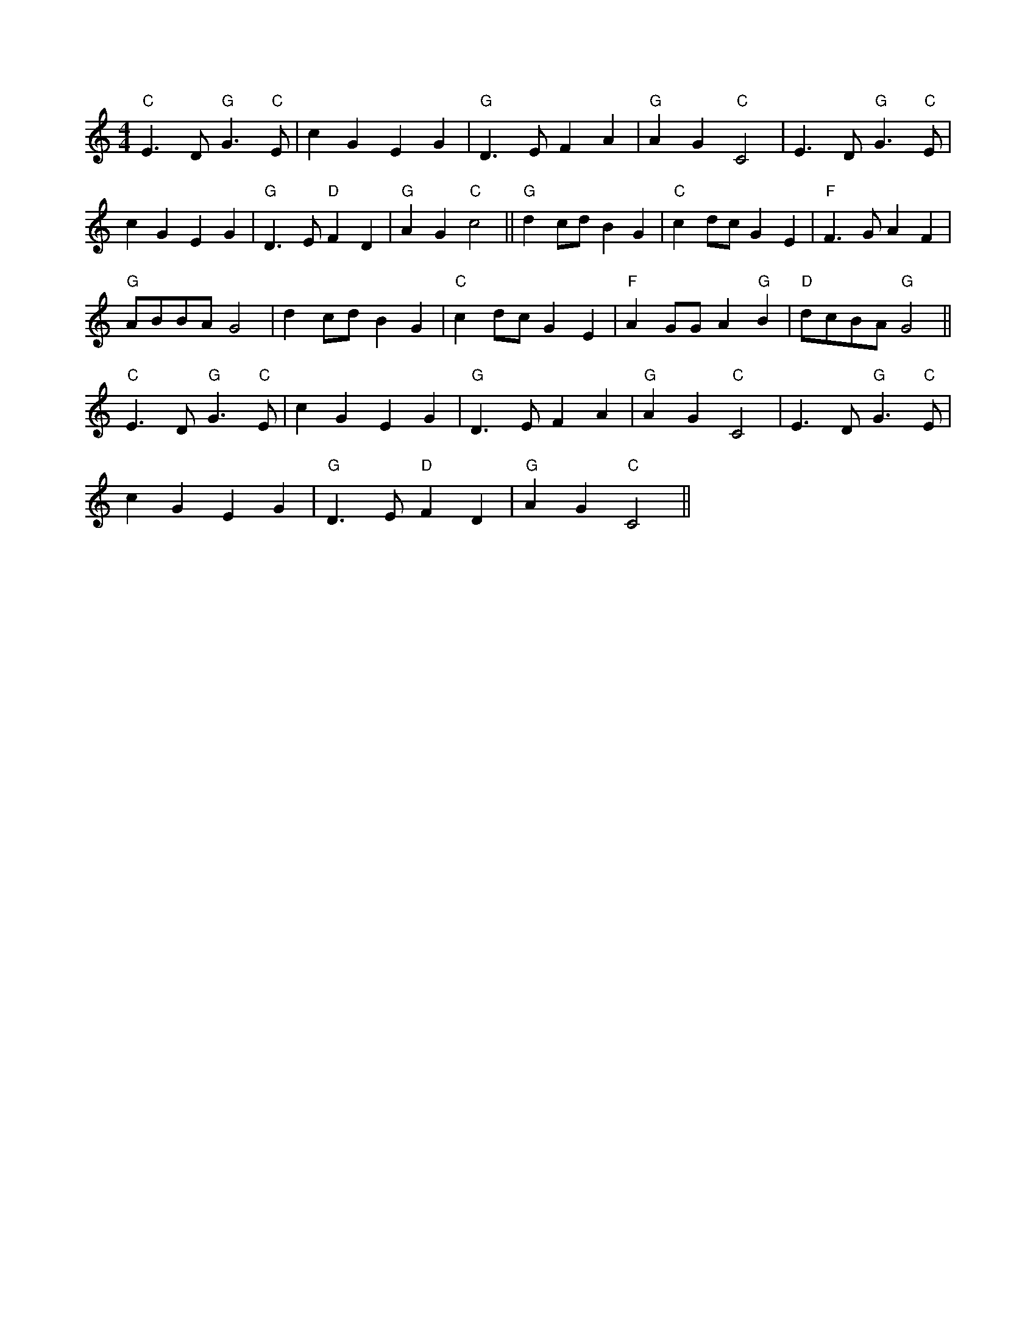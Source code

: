 X:5
L:1/4
M:4/4
K:C
 "C" E3/2 D/"G" G3/2"C" E/ | c G E G |"G" D3/2 E/ F A |"G" A G"C" C2 | E3/2 D/"G" G3/2"C" E/ |
 c G E G |"G" D3/2 E/"D" F D |"G" A G"C" c2 ||"G" d c/d/ B G |"C" c d/c/ G E |"F" F3/2 G/ A F | 
"G" A/B/B/A/ G2 | d c/d/ B G |"C" c d/c/ G E |"F" A G/G/ A"G" B |"D" d/c/B/A/"G" G2 || 
"C" E3/2 D/"G" G3/2"C" E/ | c G E G |"G" D3/2 E/ F A |"G" A G"C" C2 | E3/2 D/"G" G3/2"C" E/ | 
 c G E G |"G" D3/2 E/"D" F D |"G" A G"C" C2 ||